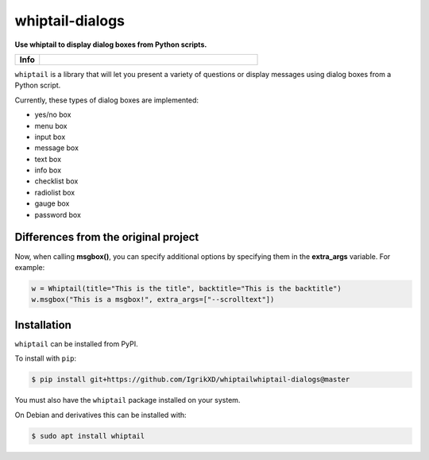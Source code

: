 ====================
whiptail-dialogs
====================

.. start short_desc

**Use whiptail to display dialog boxes from Python scripts.**

.. end short_desc

.. start shields

.. list-table::
	:stub-columns: 1
	:widths: 10 90

	* - Info
	  - |docs| |requires| |commits-latest|

.. |docs| image:: https://img.shields.io/readthedocs/whiptail/latest?logo=read-the-docs
	:target: https://whiptail.readthedocs.io/en/latest
	:alt: Documentation Build Status

.. |requires| image:: https://dependency-dash.repo-helper.uk/github/IgrikXD/whiptail-dialogs/badge.svg
	:target: https://dependency-dash.repo-helper.uk/github/IgrikXD/whiptail-dialogs/
	:alt: Requirements Status

.. |commits-latest| image:: https://img.shields.io/github/last-commit/IgrikXD/whiptail-dialogs
	:target: https://github.com/IgrikXD/whiptail-dialogs/commit/master
	:alt: GitHub last commit

.. end shields


``whiptail`` is a library that will let you present a variety of questions or
display messages using dialog boxes from a Python script.

Currently, these types of dialog boxes are implemented:

* yes/no box
* menu box
* input box
* message box
* text box
* info box
* checklist box
* radiolist box
* gauge box
* password box

Differences from the original project
--------------
Now, when calling **msgbox()**, you can specify additional options by specifying them in the **extra_args** variable. For example:

.. code-block:: python

	w = Whiptail(title="This is the title", backtitle="This is the backtitle")
	w.msgbox("This is a msgbox!", extra_args=["--scrolltext"])

Installation
--------------

.. start installation

``whiptail`` can be installed from PyPI.

To install with ``pip``:

.. code-block:: bash

	$ pip install git+https://github.com/IgrikXD/whiptailwhiptail-dialogs@master

.. end installation

You must also have the ``whiptail`` package installed on your system.

On Debian and derivatives this can be installed with:

.. code-block:: bash

	$ sudo apt install whiptail
